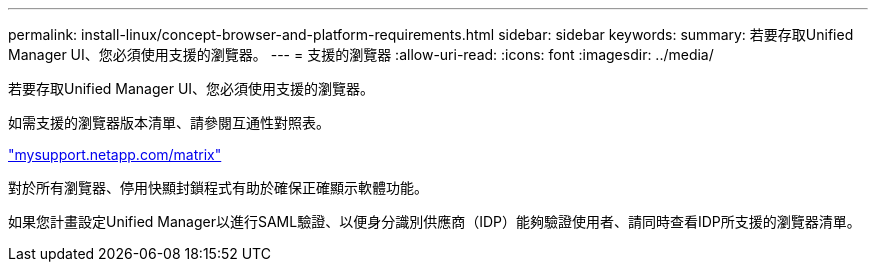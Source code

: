 ---
permalink: install-linux/concept-browser-and-platform-requirements.html 
sidebar: sidebar 
keywords:  
summary: 若要存取Unified Manager UI、您必須使用支援的瀏覽器。 
---
= 支援的瀏覽器
:allow-uri-read: 
:icons: font
:imagesdir: ../media/


[role="lead"]
若要存取Unified Manager UI、您必須使用支援的瀏覽器。

如需支援的瀏覽器版本清單、請參閱互通性對照表。

http://mysupport.netapp.com/matrix["mysupport.netapp.com/matrix"]

對於所有瀏覽器、停用快顯封鎖程式有助於確保正確顯示軟體功能。

如果您計畫設定Unified Manager以進行SAML驗證、以便身分識別供應商（IDP）能夠驗證使用者、請同時查看IDP所支援的瀏覽器清單。
